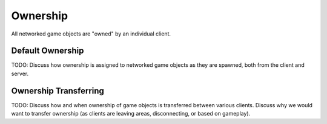 Ownership
=======================================

All networked game objects are "owned" by an individual client.

Default Ownership
-----------------
TODO: Discuss how ownership is assigned to networked game objects as they are spawned, both from the client and server.


Ownership Transferring
----------------------
TODO: Discuss how and when ownership of game objects is transferred between various clients. Discuss why we would want to transfer ownership (as clients are leaving areas, disconnecting, or based on gameplay).


